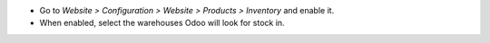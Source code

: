 * Go to `Website > Configuration > Website > Products > Inventory` and enable it.
* When enabled, select the warehouses Odoo will look for stock in.
